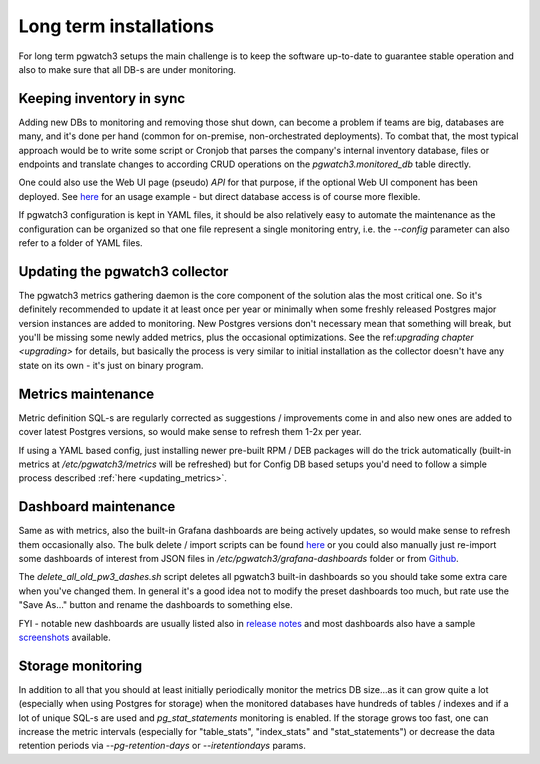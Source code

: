 Long term installations
=======================

For long term pgwatch3 setups the main challenge is to keep the software up-to-date to guarantee stable operation and also
to make sure that all DB-s are under monitoring.

Keeping inventory in sync
-------------------------

Adding new DBs to monitoring and removing those shut down, can become a problem if teams are big, databases are many, and
it's done per hand (common for on-premise, non-orchestrated deployments). To combat that, the most typical approach would
be to write some script or Cronjob that parses the company's internal inventory database, files or endpoints and translate changes
to according CRUD operations on the *pgwatch3.monitored_db* table directly.

One could also use the Web UI page (pseudo) *API* for that purpose, if the optional Web UI component has been deployed.
See `here <https://github.com/cybertec-postgresql/pgwatch3/blob/master/docker/test/smoke_test_docker_image.sh#L44>`__
for an usage example - but direct database access is of course more flexible.

If pgwatch3 configuration is kept in YAML files, it should be also relatively easy to automate the maintenance as the
configuration can be organized so that one file represent a single monitoring entry, i.e. the *\-\-config* parameter can
also refer to a folder of YAML files.

Updating the pgwatch3 collector
-------------------------------

The pgwatch3 metrics gathering daemon is the core component of the solution alas the most critical one. So it's definitely recommended
to update it at least once per year or minimally when some freshly released Postgres major version instances are added to monitoring.
New Postgres versions don't necessary mean that something will break, but you'll be missing some newly added metrics, plus
the occasional optimizations. See the ref:`upgrading chapter <upgrading>` for details, but basically the process is very
similar to initial installation as the collector doesn't have any state on its own - it's just on binary program.

Metrics maintenance
-------------------

Metric definition SQL-s are regularly corrected as suggestions / improvements come in and also new ones are added to cover
latest Postgres versions, so would make sense to refresh them 1-2x per year.

If using a YAML based config, just installing newer pre-built RPM / DEB packages will do the trick automatically (built-in
metrics at */etc/pgwatch3/metrics* will be refreshed) but for Config DB based setups you'd need to follow a simple process
described :ref:`here <updating_metrics>`.

.. _dashboard_maintenance:

Dashboard maintenance
---------------------

Same as with metrics, also the built-in Grafana dashboards are being actively updates, so would make sense to refresh them
occasionally also. The bulk delete / import scripts can be found `here <https://github.com/cybertec-postgresql/pgwatch3/tree/master/grafana_dashboards>`__
or you could also manually just re-import some dashboards of interest from JSON files in `/etc/pgwatch3/grafana-dashboards` folder
or from `Github <https://github.com/cybertec-postgresql/pgwatch3/tree/master/grafana_dashboards>`__.

The *delete_all_old_pw3_dashes.sh* script deletes all pgwatch3 built-in dashboards so you should take
some extra care when you've changed them. In general it's a good idea not to modify the preset dashboards too much, but
rate use the "Save As..." button and rename the dashboards to something else.

FYI - notable new dashboards are usually listed also in `release notes <https://github.com/cybertec-postgresql/pgwatch3/blob/master/docs/CHANGELOG.md>`__
and most dashboards also have a sample `screenshots <https://github.com/cybertec-postgresql/pgwatch3/tree/master/docs/screenshots>`__ available.

Storage monitoring
------------------

In addition to all that you should at least initially periodically monitor the metrics DB size...as it can grow quite a
lot (especially when using Postgres for storage) when the monitored databases have hundreds of tables / indexes and if a
lot of unique SQL-s are used and *pg_stat_statements* monitoring is enabled. If the storage grows too fast, one can increase
the metric intervals (especially for "table_stats", "index_stats" and "stat_statements") or decrease the data retention
periods via *\-\-pg-retention-days* or *\-\-iretentiondays* params.
